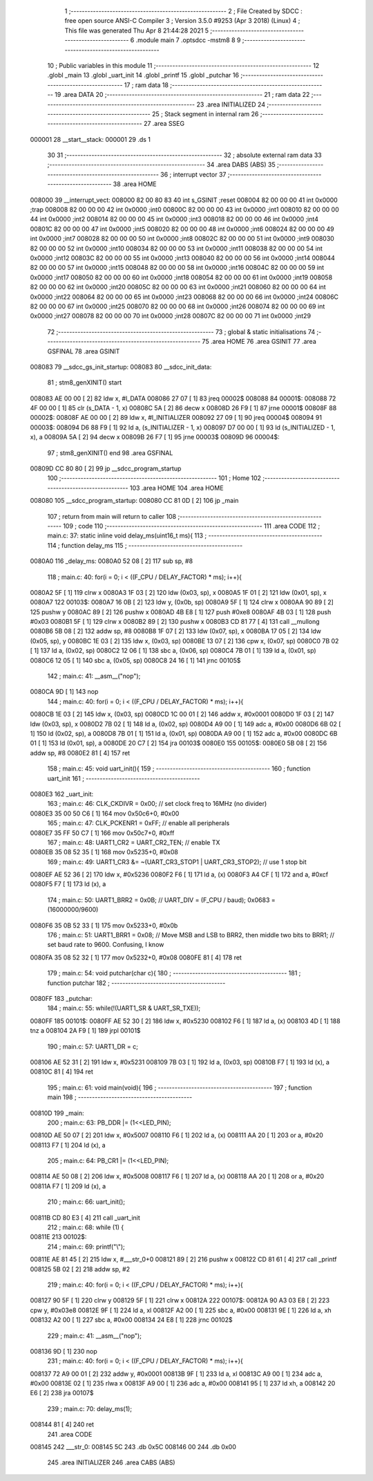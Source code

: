                                       1 ;--------------------------------------------------------
                                      2 ; File Created by SDCC : free open source ANSI-C Compiler
                                      3 ; Version 3.5.0 #9253 (Apr  3 2018) (Linux)
                                      4 ; This file was generated Thu Apr  8 21:44:28 2021
                                      5 ;--------------------------------------------------------
                                      6 	.module main
                                      7 	.optsdcc -mstm8
                                      8 	
                                      9 ;--------------------------------------------------------
                                     10 ; Public variables in this module
                                     11 ;--------------------------------------------------------
                                     12 	.globl _main
                                     13 	.globl _uart_init
                                     14 	.globl _printf
                                     15 	.globl _putchar
                                     16 ;--------------------------------------------------------
                                     17 ; ram data
                                     18 ;--------------------------------------------------------
                                     19 	.area DATA
                                     20 ;--------------------------------------------------------
                                     21 ; ram data
                                     22 ;--------------------------------------------------------
                                     23 	.area INITIALIZED
                                     24 ;--------------------------------------------------------
                                     25 ; Stack segment in internal ram 
                                     26 ;--------------------------------------------------------
                                     27 	.area	SSEG
      000001                         28 __start__stack:
      000001                         29 	.ds	1
                                     30 
                                     31 ;--------------------------------------------------------
                                     32 ; absolute external ram data
                                     33 ;--------------------------------------------------------
                                     34 	.area DABS (ABS)
                                     35 ;--------------------------------------------------------
                                     36 ; interrupt vector 
                                     37 ;--------------------------------------------------------
                                     38 	.area HOME
      008000                         39 __interrupt_vect:
      008000 82 00 80 83             40 	int s_GSINIT ;reset
      008004 82 00 00 00             41 	int 0x0000 ;trap
      008008 82 00 00 00             42 	int 0x0000 ;int0
      00800C 82 00 00 00             43 	int 0x0000 ;int1
      008010 82 00 00 00             44 	int 0x0000 ;int2
      008014 82 00 00 00             45 	int 0x0000 ;int3
      008018 82 00 00 00             46 	int 0x0000 ;int4
      00801C 82 00 00 00             47 	int 0x0000 ;int5
      008020 82 00 00 00             48 	int 0x0000 ;int6
      008024 82 00 00 00             49 	int 0x0000 ;int7
      008028 82 00 00 00             50 	int 0x0000 ;int8
      00802C 82 00 00 00             51 	int 0x0000 ;int9
      008030 82 00 00 00             52 	int 0x0000 ;int10
      008034 82 00 00 00             53 	int 0x0000 ;int11
      008038 82 00 00 00             54 	int 0x0000 ;int12
      00803C 82 00 00 00             55 	int 0x0000 ;int13
      008040 82 00 00 00             56 	int 0x0000 ;int14
      008044 82 00 00 00             57 	int 0x0000 ;int15
      008048 82 00 00 00             58 	int 0x0000 ;int16
      00804C 82 00 00 00             59 	int 0x0000 ;int17
      008050 82 00 00 00             60 	int 0x0000 ;int18
      008054 82 00 00 00             61 	int 0x0000 ;int19
      008058 82 00 00 00             62 	int 0x0000 ;int20
      00805C 82 00 00 00             63 	int 0x0000 ;int21
      008060 82 00 00 00             64 	int 0x0000 ;int22
      008064 82 00 00 00             65 	int 0x0000 ;int23
      008068 82 00 00 00             66 	int 0x0000 ;int24
      00806C 82 00 00 00             67 	int 0x0000 ;int25
      008070 82 00 00 00             68 	int 0x0000 ;int26
      008074 82 00 00 00             69 	int 0x0000 ;int27
      008078 82 00 00 00             70 	int 0x0000 ;int28
      00807C 82 00 00 00             71 	int 0x0000 ;int29
                                     72 ;--------------------------------------------------------
                                     73 ; global & static initialisations
                                     74 ;--------------------------------------------------------
                                     75 	.area HOME
                                     76 	.area GSINIT
                                     77 	.area GSFINAL
                                     78 	.area GSINIT
      008083                         79 __sdcc_gs_init_startup:
      008083                         80 __sdcc_init_data:
                                     81 ; stm8_genXINIT() start
      008083 AE 00 00         [ 2]   82 	ldw x, #l_DATA
      008086 27 07            [ 1]   83 	jreq	00002$
      008088                         84 00001$:
      008088 72 4F 00 00      [ 1]   85 	clr (s_DATA - 1, x)
      00808C 5A               [ 2]   86 	decw x
      00808D 26 F9            [ 1]   87 	jrne	00001$
      00808F                         88 00002$:
      00808F AE 00 00         [ 2]   89 	ldw	x, #l_INITIALIZER
      008092 27 09            [ 1]   90 	jreq	00004$
      008094                         91 00003$:
      008094 D6 88 F9         [ 1]   92 	ld	a, (s_INITIALIZER - 1, x)
      008097 D7 00 00         [ 1]   93 	ld	(s_INITIALIZED - 1, x), a
      00809A 5A               [ 2]   94 	decw	x
      00809B 26 F7            [ 1]   95 	jrne	00003$
      00809D                         96 00004$:
                                     97 ; stm8_genXINIT() end
                                     98 	.area GSFINAL
      00809D CC 80 80         [ 2]   99 	jp	__sdcc_program_startup
                                    100 ;--------------------------------------------------------
                                    101 ; Home
                                    102 ;--------------------------------------------------------
                                    103 	.area HOME
                                    104 	.area HOME
      008080                        105 __sdcc_program_startup:
      008080 CC 81 0D         [ 2]  106 	jp	_main
                                    107 ;	return from main will return to caller
                                    108 ;--------------------------------------------------------
                                    109 ; code
                                    110 ;--------------------------------------------------------
                                    111 	.area CODE
                                    112 ;	main.c: 37: static inline void delay_ms(uint16_t ms){
                                    113 ;	-----------------------------------------
                                    114 ;	 function delay_ms
                                    115 ;	-----------------------------------------
      0080A0                        116 _delay_ms:
      0080A0 52 08            [ 2]  117 	sub	sp, #8
                                    118 ;	main.c: 40: for(i = 0; i < ((F_CPU / DELAY_FACTOR) * ms); i++){
      0080A2 5F               [ 1]  119 	clrw	x
      0080A3 1F 03            [ 2]  120 	ldw	(0x03, sp), x
      0080A5 1F 01            [ 2]  121 	ldw	(0x01, sp), x
      0080A7                        122 00103$:
      0080A7 16 0B            [ 2]  123 	ldw	y, (0x0b, sp)
      0080A9 5F               [ 1]  124 	clrw	x
      0080AA 90 89            [ 2]  125 	pushw	y
      0080AC 89               [ 2]  126 	pushw	x
      0080AD 4B E8            [ 1]  127 	push	#0xe8
      0080AF 4B 03            [ 1]  128 	push	#0x03
      0080B1 5F               [ 1]  129 	clrw	x
      0080B2 89               [ 2]  130 	pushw	x
      0080B3 CD 81 77         [ 4]  131 	call	__mullong
      0080B6 5B 08            [ 2]  132 	addw	sp, #8
      0080B8 1F 07            [ 2]  133 	ldw	(0x07, sp), x
      0080BA 17 05            [ 2]  134 	ldw	(0x05, sp), y
      0080BC 1E 03            [ 2]  135 	ldw	x, (0x03, sp)
      0080BE 13 07            [ 2]  136 	cpw	x, (0x07, sp)
      0080C0 7B 02            [ 1]  137 	ld	a, (0x02, sp)
      0080C2 12 06            [ 1]  138 	sbc	a, (0x06, sp)
      0080C4 7B 01            [ 1]  139 	ld	a, (0x01, sp)
      0080C6 12 05            [ 1]  140 	sbc	a, (0x05, sp)
      0080C8 24 16            [ 1]  141 	jrnc	00105$
                                    142 ;	main.c: 41: __asm__("nop");
      0080CA 9D               [ 1]  143 	nop
                                    144 ;	main.c: 40: for(i = 0; i < ((F_CPU / DELAY_FACTOR) * ms); i++){
      0080CB 1E 03            [ 2]  145 	ldw	x, (0x03, sp)
      0080CD 1C 00 01         [ 2]  146 	addw	x, #0x0001
      0080D0 1F 03            [ 2]  147 	ldw	(0x03, sp), x
      0080D2 7B 02            [ 1]  148 	ld	a, (0x02, sp)
      0080D4 A9 00            [ 1]  149 	adc	a, #0x00
      0080D6 6B 02            [ 1]  150 	ld	(0x02, sp), a
      0080D8 7B 01            [ 1]  151 	ld	a, (0x01, sp)
      0080DA A9 00            [ 1]  152 	adc	a, #0x00
      0080DC 6B 01            [ 1]  153 	ld	(0x01, sp), a
      0080DE 20 C7            [ 2]  154 	jra	00103$
      0080E0                        155 00105$:
      0080E0 5B 08            [ 2]  156 	addw	sp, #8
      0080E2 81               [ 4]  157 	ret
                                    158 ;	main.c: 45: void uart_init(){
                                    159 ;	-----------------------------------------
                                    160 ;	 function uart_init
                                    161 ;	-----------------------------------------
      0080E3                        162 _uart_init:
                                    163 ;	main.c: 46: CLK_CKDIVR = 0x00; // set clock freq to 16MHz (no divider)
      0080E3 35 00 50 C6      [ 1]  164 	mov	0x50c6+0, #0x00
                                    165 ;	main.c: 47: CLK_PCKENR1 = 0xFF; // enable all peripherals
      0080E7 35 FF 50 C7      [ 1]  166 	mov	0x50c7+0, #0xff
                                    167 ;	main.c: 48: UART1_CR2 = UART_CR2_TEN;	// enable TX
      0080EB 35 08 52 35      [ 1]  168 	mov	0x5235+0, #0x08
                                    169 ;	main.c: 49: UART1_CR3 &= ~(UART_CR3_STOP1 | UART_CR3_STOP2);	// use 1 stop bit
      0080EF AE 52 36         [ 2]  170 	ldw	x, #0x5236
      0080F2 F6               [ 1]  171 	ld	a, (x)
      0080F3 A4 CF            [ 1]  172 	and	a, #0xcf
      0080F5 F7               [ 1]  173 	ld	(x), a
                                    174 ;	main.c: 50: UART1_BRR2 = 0x0B;	// UART_DIV = (F_CPU / baud); 0x0683 = (16000000/9600)
      0080F6 35 0B 52 33      [ 1]  175 	mov	0x5233+0, #0x0b
                                    176 ;	main.c: 51: UART1_BRR1 = 0x08;	// Move MSB and LSB to BRR2, then middle two bits to BRR1;				// set baud rate to 9600. Confusing, I know
      0080FA 35 08 52 32      [ 1]  177 	mov	0x5232+0, #0x08
      0080FE 81               [ 4]  178 	ret
                                    179 ;	main.c: 54: void putchar(char c){
                                    180 ;	-----------------------------------------
                                    181 ;	 function putchar
                                    182 ;	-----------------------------------------
      0080FF                        183 _putchar:
                                    184 ;	main.c: 55: while(!(UART1_SR & UART_SR_TXE));
      0080FF                        185 00101$:
      0080FF AE 52 30         [ 2]  186 	ldw	x, #0x5230
      008102 F6               [ 1]  187 	ld	a, (x)
      008103 4D               [ 1]  188 	tnz	a
      008104 2A F9            [ 1]  189 	jrpl	00101$
                                    190 ;	main.c: 57: UART1_DR = c;
      008106 AE 52 31         [ 2]  191 	ldw	x, #0x5231
      008109 7B 03            [ 1]  192 	ld	a, (0x03, sp)
      00810B F7               [ 1]  193 	ld	(x), a
      00810C 81               [ 4]  194 	ret
                                    195 ;	main.c: 61: void main(void){
                                    196 ;	-----------------------------------------
                                    197 ;	 function main
                                    198 ;	-----------------------------------------
      00810D                        199 _main:
                                    200 ;	main.c: 63: PB_DDR |= (1<<LED_PIN);
      00810D AE 50 07         [ 2]  201 	ldw	x, #0x5007
      008110 F6               [ 1]  202 	ld	a, (x)
      008111 AA 20            [ 1]  203 	or	a, #0x20
      008113 F7               [ 1]  204 	ld	(x), a
                                    205 ;	main.c: 64: PB_CR1 |= (1<<LED_PIN);
      008114 AE 50 08         [ 2]  206 	ldw	x, #0x5008
      008117 F6               [ 1]  207 	ld	a, (x)
      008118 AA 20            [ 1]  208 	or	a, #0x20
      00811A F7               [ 1]  209 	ld	(x), a
                                    210 ;	main.c: 66: uart_init();
      00811B CD 80 E3         [ 4]  211 	call	_uart_init
                                    212 ;	main.c: 68: while (1) {
      00811E                        213 00102$:
                                    214 ;	main.c: 69: printf("\\");
      00811E AE 81 45         [ 2]  215 	ldw	x, #___str_0+0
      008121 89               [ 2]  216 	pushw	x
      008122 CD 81 61         [ 4]  217 	call	_printf
      008125 5B 02            [ 2]  218 	addw	sp, #2
                                    219 ;	main.c: 40: for(i = 0; i < ((F_CPU / DELAY_FACTOR) * ms); i++){
      008127 90 5F            [ 1]  220 	clrw	y
      008129 5F               [ 1]  221 	clrw	x
      00812A                        222 00107$:
      00812A 90 A3 03 E8      [ 2]  223 	cpw	y, #0x03e8
      00812E 9F               [ 1]  224 	ld	a, xl
      00812F A2 00            [ 1]  225 	sbc	a, #0x00
      008131 9E               [ 1]  226 	ld	a, xh
      008132 A2 00            [ 1]  227 	sbc	a, #0x00
      008134 24 E8            [ 1]  228 	jrnc	00102$
                                    229 ;	main.c: 41: __asm__("nop");
      008136 9D               [ 1]  230 	nop
                                    231 ;	main.c: 40: for(i = 0; i < ((F_CPU / DELAY_FACTOR) * ms); i++){
      008137 72 A9 00 01      [ 2]  232 	addw	y, #0x0001
      00813B 9F               [ 1]  233 	ld	a, xl
      00813C A9 00            [ 1]  234 	adc	a, #0x00
      00813E 02               [ 1]  235 	rlwa	x
      00813F A9 00            [ 1]  236 	adc	a, #0x00
      008141 95               [ 1]  237 	ld	xh, a
      008142 20 E6            [ 2]  238 	jra	00107$
                                    239 ;	main.c: 70: delay_ms(1);
      008144 81               [ 4]  240 	ret
                                    241 	.area CODE
      008145                        242 ___str_0:
      008145 5C                     243 	.db 0x5C
      008146 00                     244 	.db 0x00
                                    245 	.area INITIALIZER
                                    246 	.area CABS (ABS)
